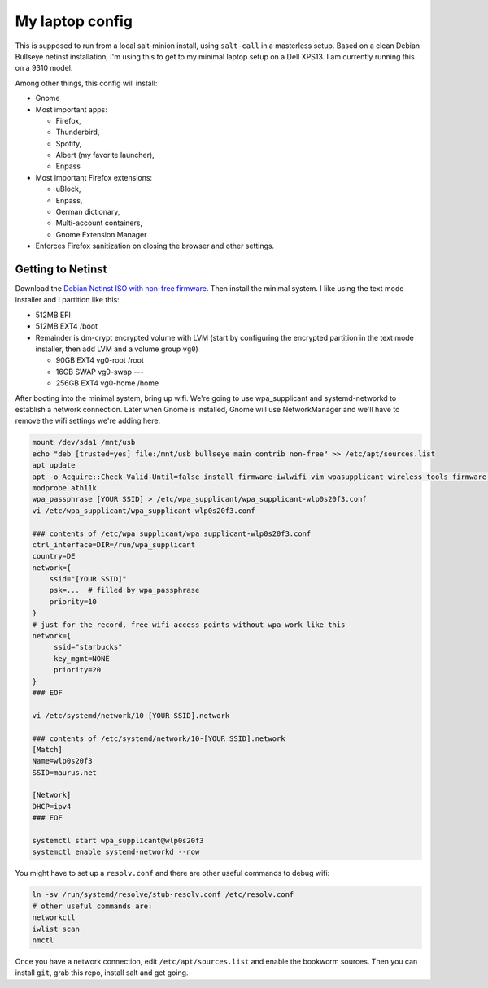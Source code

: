 My laptop config
================

This is supposed to run from a local salt-minion install, using ``salt-call``
in a masterless setup. Based on a clean Debian Bullseye netinst installation,
I'm using this to get to my minimal laptop setup on a Dell XPS13. I am currently
running this on a 9310 model.

Among other things, this config will install:

* Gnome
* Most important apps:

  - Firefox,
  - Thunderbird,
  - Spotify,
  - Albert (my favorite launcher),
  - Enpass

* Most important Firefox extensions:

  - uBlock,
  - Enpass,
  - German dictionary,
  - Multi-account containers,
  - Gnome Extension Manager

* Enforces Firefox sanitization on closing the browser and other settings.


Getting to Netinst
------------------

Download the `Debian Netinst ISO with non-free firmware <netinst_>`__. Then
install the minimal system. I like using the text mode installer and I
partition like this:

* 512MB EFI
* 512MB EXT4 /boot
* Remainder is dm-crypt encrypted volume with LVM (start by configuring the
  encrypted partition in the text mode installer, then add LVM and a volume
  group ``vg0``)

  - 90GB EXT4 vg0-root /root
  - 16GB SWAP vg0-swap ---
  - 256GB EXT4 vg0-home /home

After booting into the minimal system, bring up wifi. We're going to use
wpa_supplicant and systemd-networkd to establish a network connection. Later
when Gnome is installed, Gnome will use NetworkManager and we'll have to remove
the wifi settings we're adding here.

.. code-block:: shell

    mount /dev/sda1 /mnt/usb
    echo "deb [trusted=yes] file:/mnt/usb bullseye main contrib non-free" >> /etc/apt/sources.list
    apt update
    apt -o Acquire::Check-Valid-Until=false install firmware-iwlwifi vim wpasupplicant wireless-tools firmware-linux-nonfree
    modprobe ath11k
    wpa_passphrase [YOUR SSID] > /etc/wpa_supplicant/wpa_supplicant-wlp0s20f3.conf
    vi /etc/wpa_supplicant/wpa_supplicant-wlp0s20f3.conf

    ### contents of /etc/wpa_supplicant/wpa_supplicant-wlp0s20f3.conf
    ctrl_interface=DIR=/run/wpa_supplicant
    country=DE
    network={
        ssid="[YOUR SSID]"
        psk=...  # filled by wpa_passphrase
        priority=10
    }
    # just for the record, free wifi access points without wpa work like this
    network={
         ssid="starbucks"
         key_mgmt=NONE
         priority=20
    }
    ### EOF

    vi /etc/systemd/network/10-[YOUR SSID].network

    ### contents of /etc/systemd/network/10-[YOUR SSID].network
    [Match]
    Name=wlp0s20f3
    SSID=maurus.net

    [Network]
    DHCP=ipv4
    ### EOF

    systemctl start wpa_supplicant@wlp0s20f3
    systemctl enable systemd-networkd --now


You might have to set up a ``resolv.conf`` and there are other useful commands
to debug wifi:

.. code-block:: shell

    ln -sv /run/systemd/resolve/stub-resolv.conf /etc/resolv.conf
    # other useful commands are:
    networkctl
    iwlist scan
    nmctl


Once you have a network connection, edit ``/etc/apt/sources.list`` and enable
the bookworm sources. Then you can install ``git``, grab this repo, install salt
and get going.


.. code-block:: shell
    cd
    cat >/etc/apt/sources.list.d/saltstack.list
    deb [signed-by=/etc/apt/keyrings/salt-archive-keyring-2023.gpg arch=amd64] https://repo.saltproject.io/salt/py3/debian/11/amd64/latest bullseye main
    apt install --no-install-recommends ca-certificates wget
    wget -O /etc/apt/keyrings/salt-archive-keyring-2023.gpg https://repo.saltproject.io/salt/py3/debian/11/amd64/SALT-PROJECT-GPG-PUBKEY-2023.gpg
    apt install --no-install-recommends git salt-minion
    systemctl disable --now salt-minion
    git clone https://github.com/jdelic/saltshaker-laptop
    mkdir -p /etc/salt/minion.d
    cp ~/saltshaker-laptop/etc/salt-minion/minion.d/saltshaker.conf /etc/salt/minion.d/
    sudo ln -sv ~/saltshaker-laptop/srv/salt /etc/salt/salt
    sudo ln -sv ~/saltshaker-laptop/srv/pillar /etc/salt/pillar
    salt-call --local state.highstate


.. _netinst: https://cdimage.debian.org/cdimage/unofficial/non-free/cd-including-firmware/11.0.0+nonfree/amd64/iso-cd/
.. # vim: wrap textwidth=80
